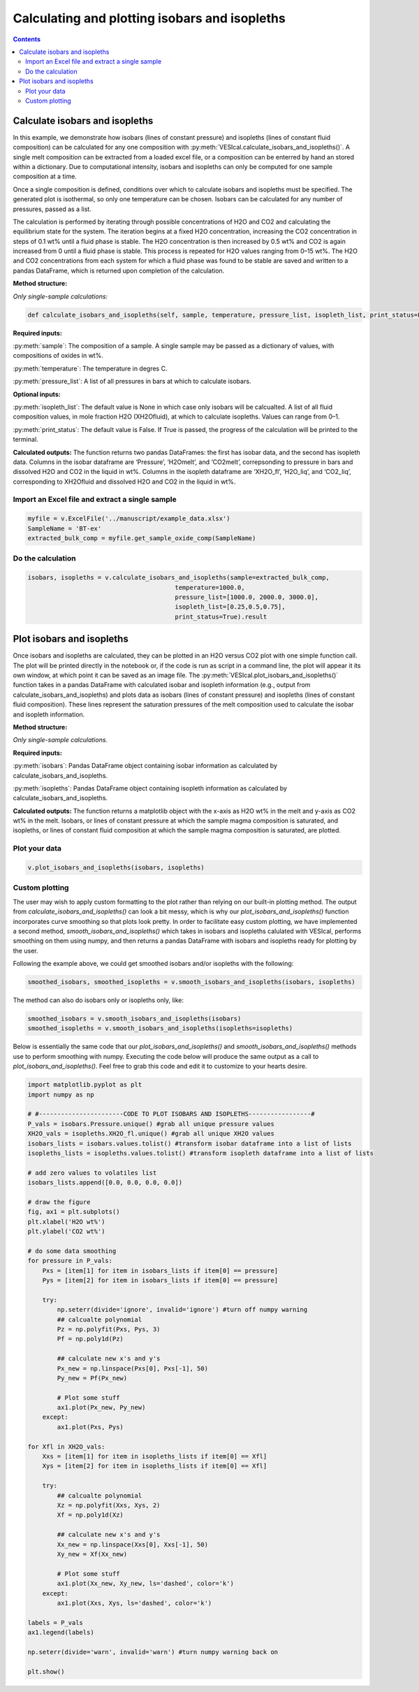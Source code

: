 ##############################################
Calculating and plotting isobars and isopleths
##############################################
.. contents::

Calculate isobars and isopleths
===============================

In this example, we demonstrate how isobars (lines of constant pressure) and isopleths (lines of constant fluid composition) can be calculated for any one composition with :py:meth:`VESIcal.calculate_isobars_and_isopleths()`. A single melt composition can be extracted from a loaded excel file, or a composition can be enterred by hand an stored within a dictionary. Due to computational intensity, isobars and isopleths can only be computed for one sample composition at a time.

Once a single composition is defined, conditions over which to calculate isobars and isopleths must be specified. The generated plot is isothermal, so only one temperature can be chosen. Isobars can be calculated for any number of pressures, passed as a list.

The calculation is performed by iterating through possible concentrations of H2O and CO2 and calculating the equilibrium state for the system. The iteration begins at a fixed H2O concentration, increasing the CO2 concentration in steps of 0.1 wt% until a fluid phase is stable. The H2O concentration is then increased by 0.5 wt% and CO2 is again increased from 0 until a fluid phase is stable. This process is repeated for H2O values ranging from 0–15 wt%. The H2O and CO2 concentrations from each system for which a fluid phase was found to be stable are saved and written to a pandas DataFrame, which is returned upon completion of the calculation.

**Method structure:**

*Only single-sample calculations:*

.. code-block:: python

	def calculate_isobars_and_isopleths(self, sample, temperature, pressure_list, isopleth_list, print_status=False).result

**Required inputs:**

:py:meth:`sample`: The composition of a sample. A single sample may be passed as a dictionary of values, with compositions of oxides in wt%.

:py:meth:`temperature`: The temperature in degres C. 

:py:meth:`pressure_list`: A list of all pressures in bars at which to calculate isobars.

**Optional inputs:**

:py:meth:`isopleth_list`: The default value is None in which case only isobars will be calcualted. A list of all fluid composition values, in mole fraction H2O (XH2Ofluid), at which to calculate isopleths. Values can range from 0–1.

:py:meth:`print_status`: The default value is False. If True is passed, the progress of the calculation will be printed to the terminal. 

**Calculated outputs:**
The function returns two pandas DataFrames: the first has isobar data, and the second has isopleth data. Columns in the isobar dataframe are ‘Pressure’, ‘H2Omelt’, and ‘CO2melt’, correpsonding to pressure in bars and dissolved H2O and CO2 in the liquid in wt%. Columns in the isopleth dataframe are ‘XH2O_fl’, ‘H2O_liq’, and ‘CO2_liq’, corresponding to XH2Ofluid and dissolved H2O and CO2 in the liquid in wt%.

Import an Excel file and extract a single sample
------------------------------------------------

.. code-block:: python

	myfile = v.ExcelFile('../manuscript/example_data.xlsx')
	SampleName = 'BT-ex'
	extracted_bulk_comp = myfile.get_sample_oxide_comp(SampleName)

Do the calculation
------------------

.. code-block:: python

	isobars, isopleths = v.calculate_isobars_and_isopleths(sample=extracted_bulk_comp,
                                            	temperature=1000.0,
                                            	pressure_list=[1000.0, 2000.0, 3000.0],
                                            	isopleth_list=[0.25,0.5,0.75],
                                            	print_status=True).result


Plot isobars and isopleths
==========================

Once isobars and isopleths are calculated, they can be plotted in an H2O versus CO2 plot with one simple function call. The plot will be printed directly in the notebook or, if the code is run as script in a command line, the plot will appear it its own window, at which point it can be saved as an image file. The :py:meth:`VESIcal.plot_isobars_and_isopleths()` function takes in a pandas DataFrame with calculated isobar and isopleth information (e.g., output from calculate_isobars_and_isopleths) and plots data as isobars (lines of constant pressure) and isopleths (lines of constant fluid composition). These lines represent the saturation pressures of the melt composition used to calculate the isobar and isopleth information.

**Method structure:** 

*Only single-sample calculations.* 

.. code-block python::
	
	def plot_isobars_and_isopleths(self, isobars, isopleths)

**Required inputs:**

:py:meth:`isobars`: Pandas DataFrame object containing isobar information as calculated by calculate_isobars_and_isopleths.

:py:meth:`isopleths`: Pandas DataFrame object containing isopleth information as calculated by calculate_isobars_and_isopleths.

**Calculated outputs:**
The function returns a matplotlib object with the x-axis as H2O wt% in the melt and y-axis as CO2 wt% in the melt. Isobars, or lines of constant pressure at which the sample magma composition is saturated, and isopleths, or lines of constant fluid composition at which the sample magma composition is saturated, are plotted.

Plot your data
--------------

.. code-block:: python

	v.plot_isobars_and_isopleths(isobars, isopleths)

.. image:: img/ex_isobarsandisopleths_img1.png
   :width: 600

Custom plotting
---------------
The user may wish to apply custom formatting to the plot rather than relying on our built-in plotting method. The output from `calculate_isobars_and_isopleths()` can look a bit messy, which is why our `plot_isobars_and_isopleths()` function incorporates curve smoothing so that plots look pretty. In order to facilitate easy custom plotting, we have implemented a second method, `smooth_isobars_and_isopleths()` which takes in isobars and isopleths calulated with VESIcal, performs smoothing on them using numpy, and then returns a pandas DataFrame with isobars and isopleths ready for plotting by the user.

Following the example above, we could get smoothed isobars and/or isopleths with the following:

.. code-block:: python

	smoothed_isobars, smoothed_isopleths = v.smooth_isobars_and_isopleths(isobars, isopleths)

The method can also do isobars only or isopleths only, like:

.. code-block:: python

	smoothed_isobars = v.smooth_isobars_and_isopleths(isobars)
	smoothed_isopleths = v.smooth_isobars_and_isopleths(isopleths=isopleths)

Below is essentially the same code that our `plot_isobars_and_isopleths()` and `smooth_isobars_and_isopleths()` methods use to perform smoothing with numpy. Executing the code below will produce the same output as a call to `plot_isobars_and_isopleths()`. Feel free to grab this code and edit it to customize to your hearts desire.

.. code-block:: python

	import matplotlib.pyplot as plt
	import numpy as np

	# #-----------------------CODE TO PLOT ISOBARS AND ISOPLETHS-----------------#
	P_vals = isobars.Pressure.unique() #grab all unique pressure values
	XH2O_vals = isopleths.XH2O_fl.unique() #grab all unique XH2O values
	isobars_lists = isobars.values.tolist() #transform isobar dataframe into a list of lists
	isopleths_lists = isopleths.values.tolist() #transform isopleth dataframe into a list of lists

	# add zero values to volatiles list
	isobars_lists.append([0.0, 0.0, 0.0, 0.0])

	# draw the figure
	fig, ax1 = plt.subplots()
	plt.xlabel('H2O wt%')
	plt.ylabel('CO2 wt%')

	# do some data smoothing
	for pressure in P_vals:
	    Pxs = [item[1] for item in isobars_lists if item[0] == pressure]
	    Pys = [item[2] for item in isobars_lists if item[0] == pressure]

	    try:
	        np.seterr(divide='ignore', invalid='ignore') #turn off numpy warning
	        ## calcualte polynomial
	        Pz = np.polyfit(Pxs, Pys, 3)
	        Pf = np.poly1d(Pz)

	        ## calculate new x's and y's
	        Px_new = np.linspace(Pxs[0], Pxs[-1], 50)
	        Py_new = Pf(Px_new)

	        # Plot some stuff
	        ax1.plot(Px_new, Py_new)
	    except:
	        ax1.plot(Pxs, Pys)

	for Xfl in XH2O_vals:
	    Xxs = [item[1] for item in isopleths_lists if item[0] == Xfl]
	    Xys = [item[2] for item in isopleths_lists if item[0] == Xfl]

	    try:
	        ## calcualte polynomial
	        Xz = np.polyfit(Xxs, Xys, 2)
	        Xf = np.poly1d(Xz)

	        ## calculate new x's and y's
	        Xx_new = np.linspace(Xxs[0], Xxs[-1], 50)
	        Xy_new = Xf(Xx_new)

	        # Plot some stuff
	        ax1.plot(Xx_new, Xy_new, ls='dashed', color='k')
	    except:
	        ax1.plot(Xxs, Xys, ls='dashed', color='k')

	labels = P_vals
	ax1.legend(labels)

	np.seterr(divide='warn', invalid='warn') #turn numpy warning back on

	plt.show()

